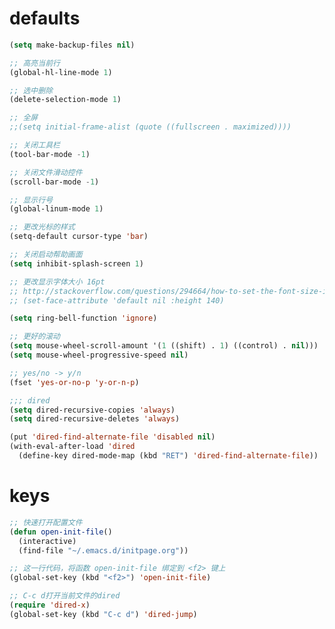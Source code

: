 * defaults
#+BEGIN_SRC emacs-lisp
  (setq make-backup-files nil)

  ;; 高亮当前行
  (global-hl-line-mode 1)

  ;; 选中删除
  (delete-selection-mode 1)

  ;; 全屏
  ;;(setq initial-frame-alist (quote ((fullscreen . maximized))))

  ;; 关闭工具栏
  (tool-bar-mode -1)

  ;; 关闭文件滑动控件
  (scroll-bar-mode -1)

  ;; 显示行号
  (global-linum-mode 1)

  ;; 更改光标的样式
  (setq-default cursor-type 'bar)

  ;; 关闭启动帮助画面
  (setq inhibit-splash-screen 1)

  ;; 更改显示字体大小 16pt
  ;; http://stackoverflow.com/questions/294664/how-to-set-the-font-size-in-emacs
  ;; (set-face-attribute 'default nil :height 140)

  (setq ring-bell-function 'ignore)

  ;; 更好的滚动
  (setq mouse-wheel-scroll-amount '(1 ((shift) . 1) ((control) . nil)))
  (setq mouse-wheel-progressive-speed nil)

  ;; yes/no -> y/n
  (fset 'yes-or-no-p 'y-or-n-p)

  ;;; dired
  (setq dired-recursive-copies 'always)
  (setq dired-recursive-deletes 'always)

  (put 'dired-find-alternate-file 'disabled nil)
  (with-eval-after-load 'dired
    (define-key dired-mode-map (kbd "RET") 'dired-find-alternate-file))

#+END_SRC
* keys
#+BEGIN_SRC emacs-lisp
  ;; 快速打开配置文件
  (defun open-init-file()
    (interactive)
    (find-file "~/.emacs.d/initpage.org"))

  ;; 这一行代码，将函数 open-init-file 绑定到 <f2> 键上
  (global-set-key (kbd "<f2>") 'open-init-file)

  ;; C-c d打开当前文件的dired
  (require 'dired-x)
  (global-set-key (kbd "C-c d") 'dired-jump)

#+END_SRC
